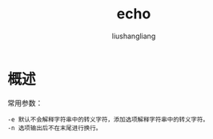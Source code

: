 # -*- coding:utf-8-*-
#+TITLE: echo
#+AUTHOR: liushangliang
#+EMAIL: phenix3443+github@gmail.com

* 概述
  常用参数：
  #+BEGIN_EXAMPLE
-e 默认不会解释字符串中的转义字符，添加选项解释字符串中的转义字符。
-n 选项输出后不在末尾进行换行。
  #+END_EXAMPLE

